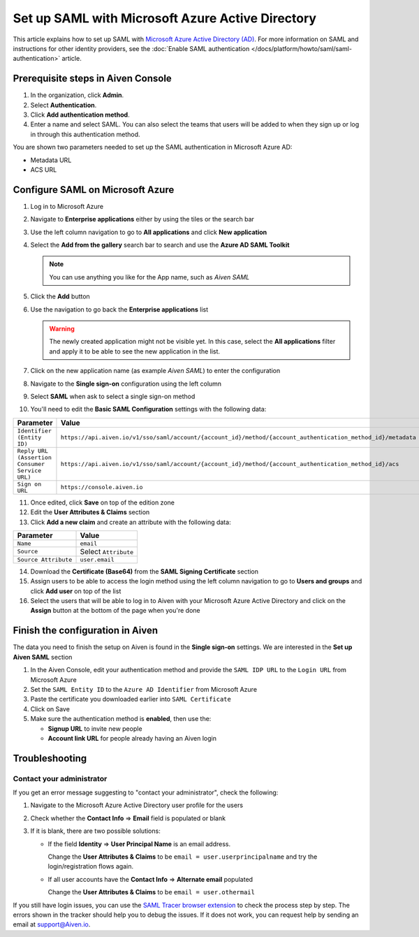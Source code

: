 Set up SAML with Microsoft Azure Active Directory
=================================================

This article explains how to set up SAML with `Microsoft Azure Active Directory (AD) <https://azure.microsoft.com/en-us/products/active-directory/>`_. For more information on SAML and instructions for other identity providers, see the :doc:`Enable SAML authentication </docs/platform/howto/saml/saml-authentication>` article.


Prerequisite steps in Aiven Console
------------------------------------

#. In the organization, click **Admin**.

#. Select **Authentication**.

#. Click **Add authentication method**.

#. Enter a name and select SAML. You can also select the teams that users will be added to when they sign up or log in through this authentication method.

You are shown two parameters needed to set up the SAML authentication in Microsoft Azure AD:

* Metadata URL
* ACS URL

Configure SAML on Microsoft Azure
----------------------------------

1. Log in to Microsoft Azure
2. Navigate to **Enterprise applications** either by using the tiles or the search bar
3. Use the left column navigation to go to **All applications** and click **New application**
4. Select the **Add from the gallery** search bar to search and use the **Azure AD SAML Toolkit** 

   .. Note:: 
  
      You can use anything you like for the App name, such as `Aiven SAML`

5. Click the **Add** button
6. Use the navigation to go back the **Enterprise applications** list 

   .. Warning::

    The newly created application might not be visible yet. In this case, select the **All applications** filter and apply it to be able to see the new application in the list. 
    
7. Click on the new application name (as example `Aiven SAML`) to enter the configuration
8. Navigate to the **Single sign-on** configuration using the left column
9. Select **SAML** when ask to select a single sign-on method
10. You'll need to edit the **Basic SAML Configuration** settings with the following data:

.. list-table::
      :header-rows: 1
      :align: left

      * - Parameter
        - Value
      * - ``Identifier (Entity ID)``
        - ``https://api.aiven.io/v1/sso/saml/account/{account_id}/method/{account_authentication_method_id}/metadata``
      * - ``Reply URL (Assertion Consumer Service URL)``
        - ``https://api.aiven.io/v1/sso/saml/account/{account_id}/method/{account_authentication_method_id}/acs``
      * - ``Sign on URL``
        - ``https://console.aiven.io``


11. Once edited, click **Save** on top of the edition zone
12. Edit the **User Attributes & Claims** section
13. Click **Add a new claim** and create an attribute with the following data:

.. list-table::
      :header-rows: 1
      :align: left

      * - Parameter
        - Value
      * - ``Name``
        - ``email``
      * - ``Source``
        - Select ``Attribute``
      * - ``Source Attribute``
        - ``user.email``

14. Download the **Certificate (Base64)** from the **SAML Signing Certificate** section

15. Assign users to be able to access the login method using the left column navigation to go to **Users and groups** and click **Add user** on top of the list

16. Select the users that will be able to log in to Aiven with your Microsoft Azure Active Directory and click on the **Assign** button at the bottom of the page when you're done

Finish the configuration in Aiven
----------------------------------

The data you need to finish the setup on Aiven is found in the **Single sign-on** settings. We are interested in the **Set up Aiven SAML** section

1. In the Aiven Console, edit your authentication method and provide the ``SAML IDP URL`` to the ``Login URL`` from Microsoft Azure

2. Set the ``SAML Entity ID`` to the ``Azure AD Identifier`` from Microsoft Azure

3. Paste the certificate you downloaded earlier into ``SAML Certificate``

4. Click on Save 

5. Make sure the authentication method is **enabled**, then use the: 

   * **Signup URL** to invite new people
   * **Account link URL** for people already having an Aiven login


Troubleshooting
---------------

Contact your administrator
~~~~~~~~~~~~~~~~~~~~~~~~~~

If you get an error message suggesting to "contact your administrator", check the following:

1. Navigate to the Microsoft Azure Active Directory user profile for the users
2. Check whether the **Contact Info** => **Email** field is populated or blank
3. If it is blank, there are two possible solutions:

   * If the field **Identity** => **User Principal Name** is an email address.
     
     Change the **User Attributes & Claims** to be ``email = user.userprincipalname`` and try the login/registration flows again.

   * If all user accounts have the **Contact Info** => **Alternate email** populated
  
     Change the **User Attributes & Claims** to be ``email = user.othermail``

If you still have login issues, you can use the `SAML Tracer browser extension <https://addons.mozilla.org/firefox/addon/saml-tracer/>`_ to  check the process step by step. The errors shown in the tracker should help you to debug the issues. If it does not work, you can request help by sending an email at support@Aiven.io.
